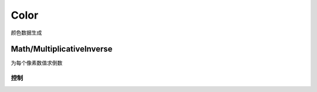 Color
=====
颜色数据生成

Math/MultiplicativeInverse
--------------------------

.. image:: MultiplicativeInverse_node.png

为每个像素数值求倒数

控制
**********

.. image:: MultiplicativeInverse_panel.png